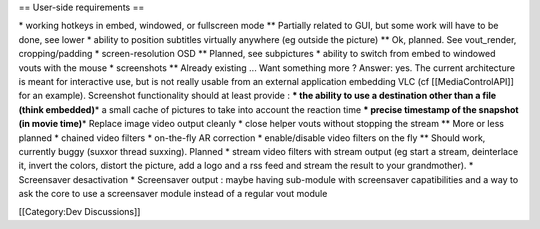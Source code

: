 == User-side requirements ==

\* working hotkeys in embed, windowed, or fullscreen mode \*\* Partially
related to GUI, but some work will have to be done, see lower \* ability
to position subtitles virtually anywhere (eg outside the picture) \*\*
Ok, planned. See vout_render, cropping/padding \* screen-resolution OSD
\*\* Planned, see subpictures \* ability to switch from embed to
windowed vouts with the mouse \* screenshots \*\* Already existing ...
Want something more ? Answer: yes. The current architecture is meant for
interactive use, but is not really usable from an external application
embedding VLC (cf [[MediaControlAPI]] for an example). Screenshot
functionality should at least provide : **\* the ability to use a
destination other than a file (think embedded)**\ \* a small cache of
pictures to take into account the reaction time **\* precise timestamp
of the snapshot (in movie time)**\ \* Replace image video output cleanly
\* close helper vouts without stopping the stream \*\* More or less
planned \* chained video filters \* on-the-fly AR correction \*
enable/disable video filters on the fly \*\* Should work, currently
buggy (suxxor thread suxxing). Planned \* stream video filters with
stream output (eg start a stream, deinterlace it, invert the colors,
distort the picture, add a logo and a rss feed and stream the result to
your grandmother). \* Screensaver desactivation \* Screensaver output :
maybe having sub-module with screensaver capatibilities and a way to ask
the core to use a screensaver module instead of a regular vout module

[[Category:Dev Discussions]]
